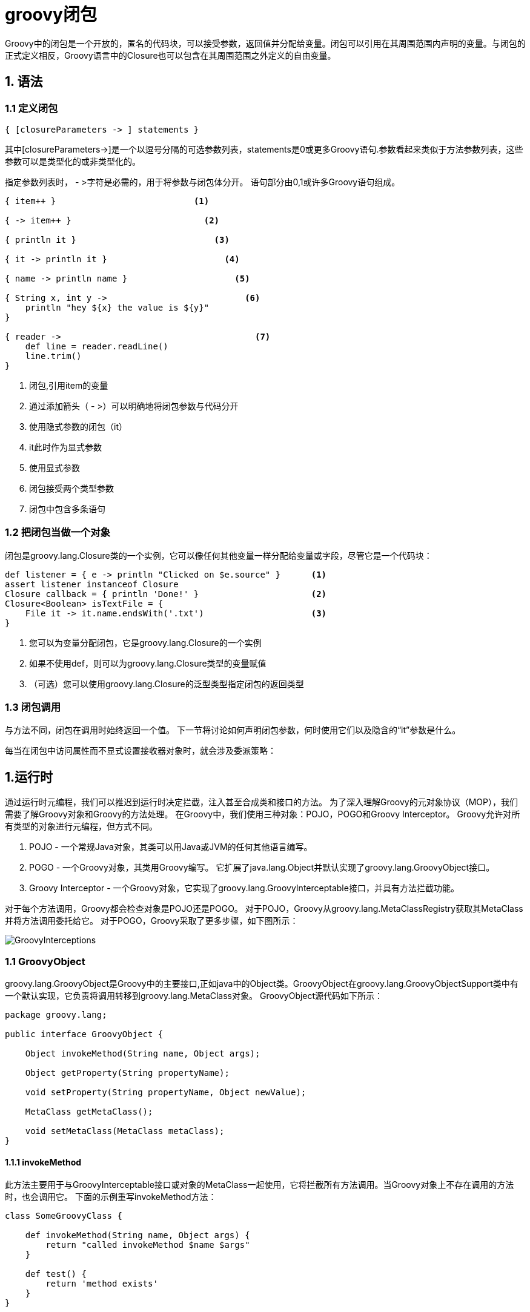 = groovy闭包

Groovy中的闭包是一个开放的，匿名的代码块，可以接受参数，返回值并分配给变量。闭包可以引用在其周围范围内声明的变量。与闭包的正式定义相反，Groovy语言中的Closure也可以包含在其周围范围之外定义的自由变量。 

== 1. 语法

=== 1.1 定义闭包
	{ [closureParameters -> ] statements }

其中[closureParameters->]是一个以逗号分隔的可选参数列表，statements是0或更多Groovy语句.参数看起来类似于方法参数列表，这些参数可以是类型化的或非类型化的。

指定参数列表时， - >字符是必需的，用于将参数与闭包体分开。 语句部分由0,1或许多Groovy语句组成。

[source,Groovy]
----
{ item++ }                           <1>               

{ -> item++ }                          <2>             

{ println it }                           <3>           

{ it -> println it }                       <4>         

{ name -> println name }                     <5>       

{ String x, int y ->                           <6>     
    println "hey ${x} the value is ${y}"
}

{ reader ->                                      <7>   
    def line = reader.readLine()
    line.trim()
}
----

<1> 闭包,引用item的变量
<2> 通过添加箭头（ - >）可以明确地将闭包参数与代码分开
<3> 使用隐式参数的闭包（it）
<4> it此时作为显式参数
<5> 使用显式参数
<6> 闭包接受两个类型参数
<7> 闭包中包含多条语句

=== 1.2 把闭包当做一个对象

闭包是groovy.lang.Closure类的一个实例，它可以像任何其他变量一样分配给变量或字段，尽管它是一个代码块：
[source,Groovy]
----
def listener = { e -> println "Clicked on $e.source" }      <1>
assert listener instanceof Closure
Closure callback = { println 'Done!' }                      <2>
Closure<Boolean> isTextFile = {
    File it -> it.name.endsWith('.txt')                     <3>
}
----

<1> 您可以为变量分配闭包，它是groovy.lang.Closure的一个实例
<2> 如果不使用def，则可以为groovy.lang.Closure类型的变量赋值
<3> （可选）您可以使用groovy.lang.Closure的泛型类型指定闭包的返回类型

=== 1.3 闭包调用


与方法不同，闭包在调用时始终返回一个值。 下一节将讨论如何声明闭包参数，何时使用它们以及隐含的“it”参数是什么。


每当在闭包中访问属性而不显式设置接收器对象时，就会涉及委派策略：



== 1.运行时

通过运行时元编程，我们可以推迟到运行时决定拦截，注入甚至合成类和接口的方法。 为了深入理解Groovy的元对象协议（MOP），我们需要了解Groovy对象和Groovy的方法处理。 在Groovy中，我们使用三种对象：POJO，POGO和Groovy Interceptor。 Groovy允许对所有类型的对象进行元编程，但方式不同。

. POJO  - 一个常规Java对象，其类可以用Java或JVM的任何其他语言编写。
. POGO  - 一个Groovy对象，其类用Groovy编写。 它扩展了java.lang.Object并默认实现了groovy.lang.GroovyObject接口。
. Groovy Interceptor  - 一个Groovy对象，它实现了groovy.lang.GroovyInterceptable接口，并具有方法拦截功能。

对于每个方法调用，Groovy都会检查对象是POJO还是POGO。 对于POJO，Groovy从groovy.lang.MetaClassRegistry获取其MetaClass并将方法调用委托给它。 对于POGO，Groovy采取了更多步骤，如下图所示：

image::GroovyInterceptions.png[]

=== 1.1 GroovyObject
groovy.lang.GroovyObject是Groovy中的主要接口,正如java中的Object类。GroovyObject在groovy.lang.GroovyObjectSupport类中有一个默认实现，它负责将调用转移到groovy.lang.MetaClass对象。 GroovyObject源代码如下所示：


[source,java]
----
package groovy.lang;

public interface GroovyObject {

    Object invokeMethod(String name, Object args);

    Object getProperty(String propertyName);

    void setProperty(String propertyName, Object newValue);

    MetaClass getMetaClass();

    void setMetaClass(MetaClass metaClass);
}
----

==== 1.1.1 invokeMethod

此方法主要用于与GroovyInterceptable接口或对象的MetaClass一起使用，它将拦截所有方法调用。当Groovy对象上不存在调用的方法时，也会调用它。 下面的示例重写invokeMethod方法：
[source,java]
----
class SomeGroovyClass {

    def invokeMethod(String name, Object args) {
        return "called invokeMethod $name $args"
    }

    def test() {
        return 'method exists'
    }
}

def someGroovyClass = new SomeGroovyClass()

assert someGroovyClass.test() == 'method exists'
assert someGroovyClass.someMethod() == 'called invokeMethod someMethod []' <1>
----

<1> someMethod方法不存在,调用invokeMethod方法

但是，不鼓励使用invokeMethod来拦截缺失的方法。 如果意图是在方法调度失败的情况下仅拦截方法调用，则使用methodMissing代替。

==== 1.1.2. get/setProperty

可以通过覆盖当前对象的getProperty（）方法来拦截对属性的访问权.
[source,groovy]
----
class SomeGroovyClass {

    def property1 = 'ha'
    def field2 = 'ho'
    def field4 = 'hu'

    def getField1() {
        return 'getHa'
    }

    def getProperty(String name) {
        if (name != 'field3')
            return metaClass.getProperty(this, name) <1>
        else
            return 'field3'
    }
}

def someGroovyClass = new SomeGroovyClass()

assert someGroovyClass.field1 == 'getHa'
assert someGroovyClass.field2 == 'ho'
assert someGroovyClass.field3 == 'field3'
assert someGroovyClass.field4 == 'hu'
----

<1> 将请求转发给除field3之外的所有属性的getter

您可以通过重写setProperty（）方法来拦截对属性的修改：

[source,java]
----
class POGO {

    String property

    void setProperty(String name, Object value) {
        this.@"$name" = 'overridden'
    }
}

def pogo = new POGO()
pogo.property = 'a'

assert pogo.property == 'overridden'
----


==== 1.1.3. get/setMetaClass

您可以访问对象的metaClass或设置自己的MetaClass实现来更改默认的拦截机制。 例如，您可以编写自己的MetaClass接口实现并将其分配给对象，以便更改拦截机制：

[source,java]
----
// getMetaclass
someObject.metaClass

// setMetaClass
someObject.metaClass = new OwnMetaClassImplementation()
----

=== 1.2. get/setAttribute

此功能与MetaClass实现有关。 在默认实现中，您可以访问字段而无需调用其getter和setter。 以下示例演示了此方法：

[source,groovy]
----
class SomeGroovyClass {

    def field1 = 'ha'
    def field2 = 'ho'

    def getField1() {
        return 'getHa'
    }
}

def someGroovyClass = new SomeGroovyClass()

assert someGroovyClass.metaClass.getAttribute(someGroovyClass, 'field1') == 'ha'
assert someGroovyClass.metaClass.getAttribute(someGroovyClass, 'field2') == 'ho'
----

[source,groovy]
----
class POGO {

    private String field
    String property1

    void setProperty1(String property1) {
        this.property1 = "setProperty1"
    }
}

def pogo = new POGO()
pogo.metaClass.setAttribute(pogo, 'field', 'ha')
pogo.metaClass.setAttribute(pogo, 'property1', 'ho')

assert pogo.field == 'ha'
assert pogo.property1 == 'ho'
----

=== 1.3 methodMissing

Groovy支持methodMissing的概念。 此方法与invokeMethod的不同之处在于，只有在找不到给定名称或给定参数的方法时，才会调用它：

[source,java]
----
class Foo {

   def methodMissing(String name, def args) {
        return "this is me"
   }
}

assert new Foo().someUnknownMethod(42l) == 'this is me'
----

通常在使用methodMissing时，可以在下次调用相同方法时缓存结果。例如，考虑GORM中的动态查找器。 这些是根据methodMissing实现的。 代码类似于以下内容：
[source,java]
----
class GORM {

   def dynamicMethods = [...] // an array of dynamic methods that use regex

   def methodMissing(String name, args) {
       def method = dynamicMethods.find { it.match(name) }
       if(method) {
          GORM.metaClass."$name" = { Object[] varArgs ->
             method.invoke(delegate, name, varArgs)
          }
          return method.invoke(delegate,name, args)
       }
       else throw new MissingMethodException(name, delegate, args)
   }
}
----

请注意，如果我们找到一个要调用的方法，我们将使用ExpandoMetaClass动态注册一个新方法。 这样，下次调用相同的方法时，效率会更高。 这种使用methodMissing的方式没有invokeMethod的开销，并且从第二次调用开始并不昂贵。

=== 1.4. propertyMissing
Groovy支持propertyMissing的概念，用于拦截失败的属性解析。对于getter方法，propertyMissing方法接受单个String参数：
[source,groovy]
----
class Foo {
   def propertyMissing(String name) { name }
}

assert new Foo().boo == 'boo'
----

仅当Groovy运行时找不到给定属性的getter方法时，才会调用propertyMissing（String）方法。

对于setter方法，可以添加第二个propertyMissing定义，该定义带有一个额外的value参数：
[source,groovy]
----
class Foo {
   def storage = [:]
   def propertyMissing(String name, value) { storage[name] = value }
   def propertyMissing(String name) { storage[name] }
}

def f = new Foo()
f.foo = "bar"

assert f.foo == "bar"
----

与methodMissing一样，最佳做法是在运行时动态注册新属性以提高整体查找性能。

=== 1.5. static methodMissing
methodMissing方法的静态变体可以通过ExpandoMetaClass添加，也可以使用$static_methodMissing方法在类级别实现。

[source,groovy]
----
class Foo {
    static def $static_methodMissing(String name, Object args) {
        return "Missing static method name is $name"
    }
}

assert Foo.bar() == 'Missing static method name is bar'
----

=== 1.6. static propertyMissing

propertyMissing方法的静态变体可以通过ExpandoMetaClass添加，也可以使用$static_propertyMissing方法在类级别实现。

[source,groovy]
----
class Foo {
    static def $static_propertyMissing(String name) {
        return "Missing static property name is $name"
    }
}

assert Foo.foobar == 'Missing static property name is foobar'
----

=== 1.7. GroovyInterceptable
groovy.lang.GroovyInterceptable接口是扩展GroovyObject的标记接口，用于通知Groovy在运行时应该拦截所有方法。

[source,groovy]
----
package groovy.lang;

public interface GroovyInterceptable extends GroovyObject {
}
----

当Groovy对象实现GroovyInterceptable接口时，将为任何方法调用调用其invokeMethod（）。 您可以在下面看到此类对象的简单示例：
[source,groovy]
----
class Interception implements GroovyInterceptable {

    def definedMethod() { }

    def invokeMethod(String name, Object args) {
        'invokedMethod'
    }
}
----
下一段代码是一个测试，它显示对存在和不存在的方法调用都将返回相同的值。
[source,groovy]
----
class InterceptableTest extends GroovyTestCase {

    void testCheckInterception() {
        def interception = new Interception()

        assert interception.definedMethod() == 'invokedMethod'
        assert interception.someMethod() == 'invokedMethod'
    }
}
----

我们不能使用像println这样的默认groovy方法，因为这些方法被注入到所有Groovy对象中，因此它们也会被截获。

如果我们想拦截所有方法调用但不想实现GroovyInterceptable接口，我们可以在对象的MetaClass上实现invokeMethod（）。 这种方法适用于POGO和POJO，如下例所示：
[source,groovy]
----
class InterceptionThroughMetaClassTest extends GroovyTestCase {

    void testPOJOMetaClassInterception() {
        String invoking = 'ha'
        invoking.metaClass.invokeMethod = { String name, Object args ->
            'invoked'
        }

        assert invoking.length() == 'invoked'
        assert invoking.someMethod() == 'invoked'
    }

    void testPOGOMetaClassInterception() {
        Entity entity = new Entity('Hello')
        entity.metaClass.invokeMethod = { String name, Object args ->
            'invoked'
        }

        assert entity.build(new Object()) == 'invoked'
        assert entity.someMethod() == 'invoked'
    }
}
----

=== 1.8. Categories
在某些情况下，我们想给不是自己编写的类(比如依赖的类库,一般不能修改雨源码)添加方法。为了实现此功能，Groovy实现了一个从Objective-C借来的功能，称为Categories。

系统中包含一Categories，用于向类添加功能，使其在Groovy环境中更易用：

. groovy.time.TimeCategory
. groovy.servlet.ServletCategory
. groovy.xml.dom.DOMCategory

默认情况下不启用Categories类。要使用Categories类中定义的方法，必须应用GDK提供的use方法，并且可以从每个Groovy对象实例中获取
[source,java]
----
use(TimeCategory)  {
    println 1.minute.from.now       <1>
    println 10.hours.ago <2>

    def someDate = new Date()       
    println someDate - 3.months <3>
}
----
<1> 一分钟之后
<2> 十小时之前
<3> 三个月前

use方法将category 类作为其第一个参数，将闭包代码块作为第二个参数。 在Closure内部可以访问category类方法。从上面的例子中可以看出，甚至可以使用用户定义的方法来丰富像java.lang.Integer或java.util.Date这样的JDK类。

[source,java]
----
class JPACategory{
  // 不修改EntityManager方法的情况下,添加新的保存多个实体的功能
  static void persistAll(EntityManager em , Object[] entities) { //要添加的新方法
    entities?.each { em.persist(it) }
  }
}

def transactionContext = {
  EntityManager em, Closure c ->
  def tx = em.transaction
  try {
    tx.begin()
    use(JPACategory) {
      c()
    }
    tx.commit()
  } catch (e) {
    tx.rollback()
  } finally {
   
  }
}

EntityManager em; 
transactionContext (em) {
 em.persistAll(obj1, obj2, obj3)
 em.persistAll(obj2, obj4, obj6)
}
----

当我们看一下groovy.time.TimeCategory类时，我们看到扩展方法都被声明为静态方法。实际上，这category类必须满足的要求之一，才能将其方法成功添加到使用代码块中的类：

[source,groovy]
----
public class TimeCategory {

    public static Date plus(final Date date, final BaseDuration duration) {
        return duration.plus(date);
    }

    public static Date minus(final Date date, final BaseDuration duration) {
        final Calendar cal = Calendar.getInstance();

        cal.setTime(date);
        cal.add(Calendar.YEAR, -duration.getYears());
        cal.add(Calendar.MONTH, -duration.getMonths());
        cal.add(Calendar.DAY_OF_YEAR, -duration.getDays());
        cal.add(Calendar.HOUR_OF_DAY, -duration.getHours());
        cal.add(Calendar.MINUTE, -duration.getMinutes());
        cal.add(Calendar.SECOND, -duration.getSeconds());
        cal.add(Calendar.MILLISECOND, -duration.getMillis());

        return cal.getTime();
    }

----

另一个要求是静态方法的第一个参数必须是附加新方法的类的类型。 其他参数是方法将作为参数的正常参数。

由于参数和静态方法约定，category方法定义可能比普通方法定义更不直观。 另外，Groovy附带了一个@Category注释，可以在编译时将带注释的类转换为类别类。

[source,java]
----
class Distance {
    def number
    String toString() { "${number}m" }
}

@Category(Number)
class NumberCategory {
    Distance getMeters() {
        new Distance(number: this)
    }
}

use (NumberCategory)  {
    assert 42.meters.toString() == '42m'
}
----
应用@Category注释的优点是能够使用不带目标类型的实例方法作为第一个参数。 目标类型类是作为注释的参数而给出的。

=== 1.9. Metaclasses
如前所述，元类在方法调用中起着核心作用。 对于来自groovy代码的每个方法调用，Groovy将找到给定对象的MetaClass，并通过MetaClass＃invokeMethod将方法解析委托给元类，不应该与GroovyObject＃invokeMethod混淆，后者恰好是元类最终可能调用的方法。

==== 1.9.1 默认的Metaclass实现MetaClassImpl

默认情况下，对象获取MetaClassImpl的实例，该实例实现默认方法查找。这个方法查找包括查找对象类中的方法（“常规”方法），但是如果没有找到方法，它将采用调用methodMissing并最终调用GroovyObject＃invokeMethod

[source,groovy]
----
class Foo {}

def f = new Foo()

assert f.metaClass =~ /MetaClassImpl/ //正则匹配类名
----

==== 1.9.2. Custom metaclasses

您可以更改任何对象或类的元类，并替换为MetaClass接口的自定义实现。通常，您只需要扩展现有元类MetaClassImpl，DelegatingMetaClass，ExpandoMetaClass，ProxyMetaClass等,除非你要实现完整的方法查找逻辑.在使用新的元类实例之前，您应该调用groovy.lang.MetaClass #initialize（），否则元类可能不会按预期运行。

===== Delegating metaclass

如果您只需要装饰现有的元类，则DelegatingMetaClass简化了该用例。

通过super关键字,你仍然可以使用先前的MetaClass,例如:
[source,groovy]
----
class Foo { def bar() { "bar" } }

class MyFooMetaClass extends DelegatingMetaClass {
  MyFooMetaClass(MetaClass metaClass) { super(metaClass) }
  MyFooMetaClass(Class theClass) { super(theClass) }

  Object invokeMethod(Object object, String methodName, Object[] args) {
     def result = super.invokeMethod(object,methodName.toLowerCase(), args)
     result.toUpperCase();
  }
}


def mc =  new MyFooMetaClass(Foo.metaClass)
mc.initialize()

Foo.metaClass = mc
def f = new Foo()

assert f.BAR() == "BAR" // the new metaclass routes .BAR() to .bar() and uppercases the result
----

===== Magic package

通过为元类提供特制（魔术）类名称和包名称，可以在启动时更改元类。为了更改java.lang.Integer的元类，只需在类路径中放置groovy.runtime.metaclass.java.lang.IntegerMetaClass类即可。例如，如果您希望在框架执行代码之前进行元类更改，那么这很有用.魔术包的一般形式是groovy.runtime.metaclass.[package].[class]MetaClass。 在下面的示例中，[package]是java.lang，[class]是Integer：
[source,groovy]
----
// file: IntegerMetaClass.groovy
package groovy.runtime.metaclass.java.lang;

class IntegerMetaClass extends DelegatingMetaClass {
  IntegerMetaClass(MetaClass metaClass) { super(metaClass) }
  IntegerMetaClass(Class theClass) { super(theClass) }
  Object invokeMethod(Object object, String name, Object[] args) {
    if (name =~ /isBiggerThan/) {
      def other = name.split(/isBiggerThan/)[1].toInteger()
      object > other
    } else {
      return super.invokeMethod(object,name, args);
    }
  }
}
----

通过使用groovyc IntegerMetaClass.groovy编译上述文件，将生成./groovy/runtime/metaclass/java/lang/IntegerMetaClass.class。 下面的示例将使用此新元类：
[source,groovy]
----
// File testInteger.groovy
def i = 10

assert i.isBiggerThan5()
assert !i.isBiggerThan15()

println i.isBiggerThan5()
----

==== 1.9.3. Per instance metaclass

您可以更改单个对象的元类，所以同一个类的多个对象可能具有不同的元类。

[source,groovy]
----
class Foo { def bar() { "bar" }}

class FooMetaClass extends DelegatingMetaClass {
  FooMetaClass(MetaClass metaClass) { super(metaClass) }
  Object invokeMethod(Object object, String name, Object[] args) {
      super.invokeMethod(object,name,args).toUpperCase()
  }
}

def f1 = new Foo()
def f2 = new Foo()
f2.metaClass = new FooMetaClass(f2.metaClass)

assert f1.bar() == "bar"
assert f2.bar() == "BAR"
assert f1.metaClass =~ /MetaClassImpl/
assert f2.metaClass =~ /FooMetaClass/
assert f1.class.toString() == "class Foo"
assert f2.class.toString() == "class Foo"
----

==== 1.9.4. ExpandoMetaClass